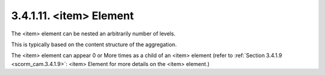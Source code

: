 3.4.1.11. <item> Element
~~~~~~~~~~~~~~~~~~~~~~~~~~~~~~~~~~~~~~~~

The <item> element can be nested an arbitrarily number of levels. 

This is typically based on the content structure of the aggregation. 


The <item> element can appear 0 or More times 
as a child of an <item> element 
(refer to :ref:`Section 3.4.1.9 <scorm_cam.3.4.1.9>`: 
<item> Element for more details on the <item> element.)

